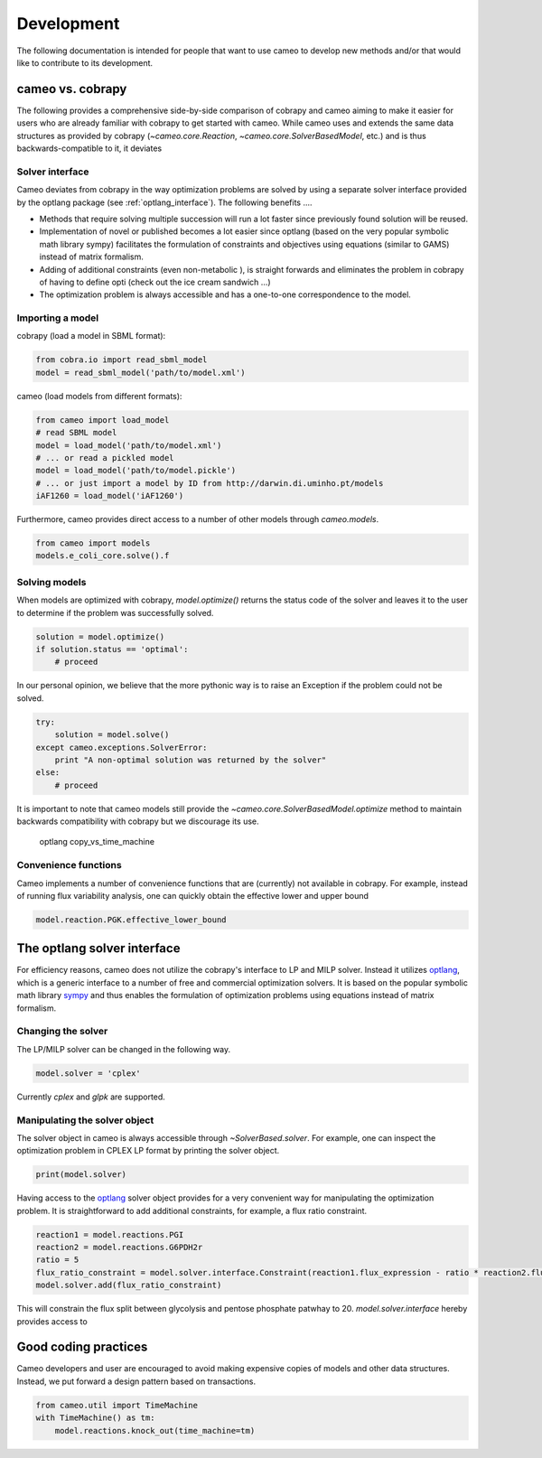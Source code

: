 ===========
Development
===========

The following documentation is intended for people that want to use cameo to develop new methods
and/or that would like to contribute to its development.


cameo vs. cobrapy
=================

The following provides a comprehensive side-by-side comparison of cobrapy and cameo aiming to make it easier for users
who are already familiar with cobrapy to get started with cameo. While cameo uses and extends the same data structures
as provided by cobrapy (`~cameo.core.Reaction`, `~cameo.core.SolverBasedModel`, etc.) and is thus backwards-compatible to it, it deviates

Solver interface
----------------

Cameo deviates from cobrapy in the way optimization problems are solved by using a separate solver interface provided by
the optlang package (see :ref:`optlang_interface`). The following benefits ....

* Methods that require solving multiple succession will run a lot faster since previously found solution will be reused.
* Implementation of novel or published becomes a lot easier since optlang (based on the very popular symbolic math library sympy) facilitates the formulation of constraints and objectives using equations (similar to GAMS) instead of matrix formalism.
* Adding of additional constraints (even non-metabolic ), is straight forwards and eliminates the problem in cobrapy of having to define opti (check out the ice cream sandwich ...)
* The optimization problem is always accessible and has a one-to-one correspondence to the model.

Importing a model
-----------------

cobrapy (load a model in SBML format):

.. code-block:: python

    from cobra.io import read_sbml_model
    model = read_sbml_model('path/to/model.xml')

cameo (load models from different formats):

.. code-block:: python

    from cameo import load_model
    # read SBML model
    model = load_model('path/to/model.xml')
    # ... or read a pickled model
    model = load_model('path/to/model.pickle')
    # ... or just import a model by ID from http://darwin.di.uminho.pt/models
    iAF1260 = load_model('iAF1260')

Furthermore, cameo provides direct access to a number of other models through `cameo.models`.

.. code-block:: python

    from cameo import models
    models.e_coli_core.solve().f

Solving models
--------------

When models are optimized with cobrapy, `model.optimize()` returns the status code of the solver and leaves it to the
user to determine if the problem was successfully solved.

.. code-block:: python

    solution = model.optimize()
    if solution.status == 'optimal':
        # proceed

In our personal opinion, we believe that the more pythonic way is to raise an Exception if the problem could not be solved.

.. code-block:: python

    try:
        solution = model.solve()
    except cameo.exceptions.SolverError:
        print "A non-optimal solution was returned by the solver"
    else:
        # proceed

It is important to note that cameo models still provide the `~cameo.core.SolverBasedModel.optimize` method to maintain backwards
compatibility with cobrapy but we discourage its use.

    optlang
    copy_vs_time_machine

Convenience functions
---------------------

Cameo implements a number of convenience functions that are (currently) not available in cobrapy. For example, instead of
running flux variability analysis, one can quickly obtain the effective lower and upper bound

.. code-block:: python

    model.reaction.PGK.effective_lower_bound


.. _optlang_interface

The optlang solver interface
============================

For efficiency reasons, cameo does not utilize the cobrapy's interface to LP and MILP solver.
Instead it utilizes optlang_, which is a generic interface to a number of free and commercial optimization solvers.
It is based on the popular symbolic math library sympy_ and thus enables the formulation of optimization problems
using equations instead of matrix formalism.

Changing the solver
-------------------

The LP/MILP solver can be changed in the following way.

.. code-block:: python

    model.solver = 'cplex'

Currently `cplex` and `glpk` are supported.

Manipulating the solver object
------------------------------

The solver object in cameo is always accessible through `~SolverBased.solver`.
For example, one can inspect the optimization problem in CPLEX LP format by printing the solver object.

.. code-block:: python

    print(model.solver)

Having access to the `optlang`_ solver object provides for a very convenient way for manipulating the optimization problem.
It is straightforward to add additional constraints, for example, a flux ratio constraint.

.. code-block:: python

    reaction1 = model.reactions.PGI
    reaction2 = model.reactions.G6PDH2r
    ratio = 5
    flux_ratio_constraint = model.solver.interface.Constraint(reaction1.flux_expression - ratio * reaction2.flux_expression, lb=0, ub=0)
    model.solver.add(flux_ratio_constraint)

This will constrain the flux split between glycolysis and pentose phosphate patwhay to 20.
`model.solver.interface` hereby provides access to


Good coding practices
=====================

Cameo developers and user are encouraged to avoid making expensive copies of models and other data structures. Instead, we put forward a design pattern based on transactions.

.. code-block:: python

    from cameo.util import TimeMachine
    with TimeMachine() as tm:
        model.reactions.knock_out(time_machine=tm)


.. _optlang: http://biosustain.github.io/optlang/
.. _sympy: http://www.sympy.org/en/index.html

